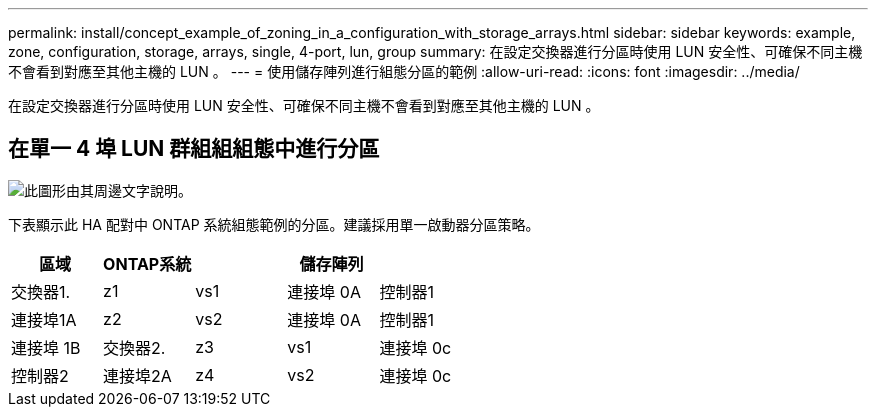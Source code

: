 ---
permalink: install/concept_example_of_zoning_in_a_configuration_with_storage_arrays.html 
sidebar: sidebar 
keywords: example, zone, configuration, storage, arrays, single, 4-port, lun, group 
summary: 在設定交換器進行分區時使用 LUN 安全性、可確保不同主機不會看到對應至其他主機的 LUN 。 
---
= 使用儲存陣列進行組態分區的範例
:allow-uri-read: 
:icons: font
:imagesdir: ../media/


[role="lead"]
在設定交換器進行分區時使用 LUN 安全性、可確保不同主機不會看到對應至其他主機的 LUN 。



== 在單一 4 埠 LUN 群組組組態中進行分區

image::../media/one_4_port_array_lun_gp.gif[此圖形由其周邊文字說明。]

下表顯示此 HA 配對中 ONTAP 系統組態範例的分區。建議採用單一啟動器分區策略。

|===
| 區域 | ONTAP系統 |  | 儲存陣列 |  


 a| 
交換器1.



 a| 
z1
 a| 
vs1
 a| 
連接埠 0A
 a| 
控制器1
 a| 
連接埠1A



 a| 
z2
 a| 
vs2
 a| 
連接埠 0A
 a| 
控制器1
 a| 
連接埠 1B



 a| 
交換器2.



 a| 
z3
 a| 
vs1
 a| 
連接埠 0c
 a| 
控制器2
 a| 
連接埠2A



 a| 
z4
 a| 
vs2
 a| 
連接埠 0c
 a| 
控制器2
 a| 
連接埠 2B

|===
